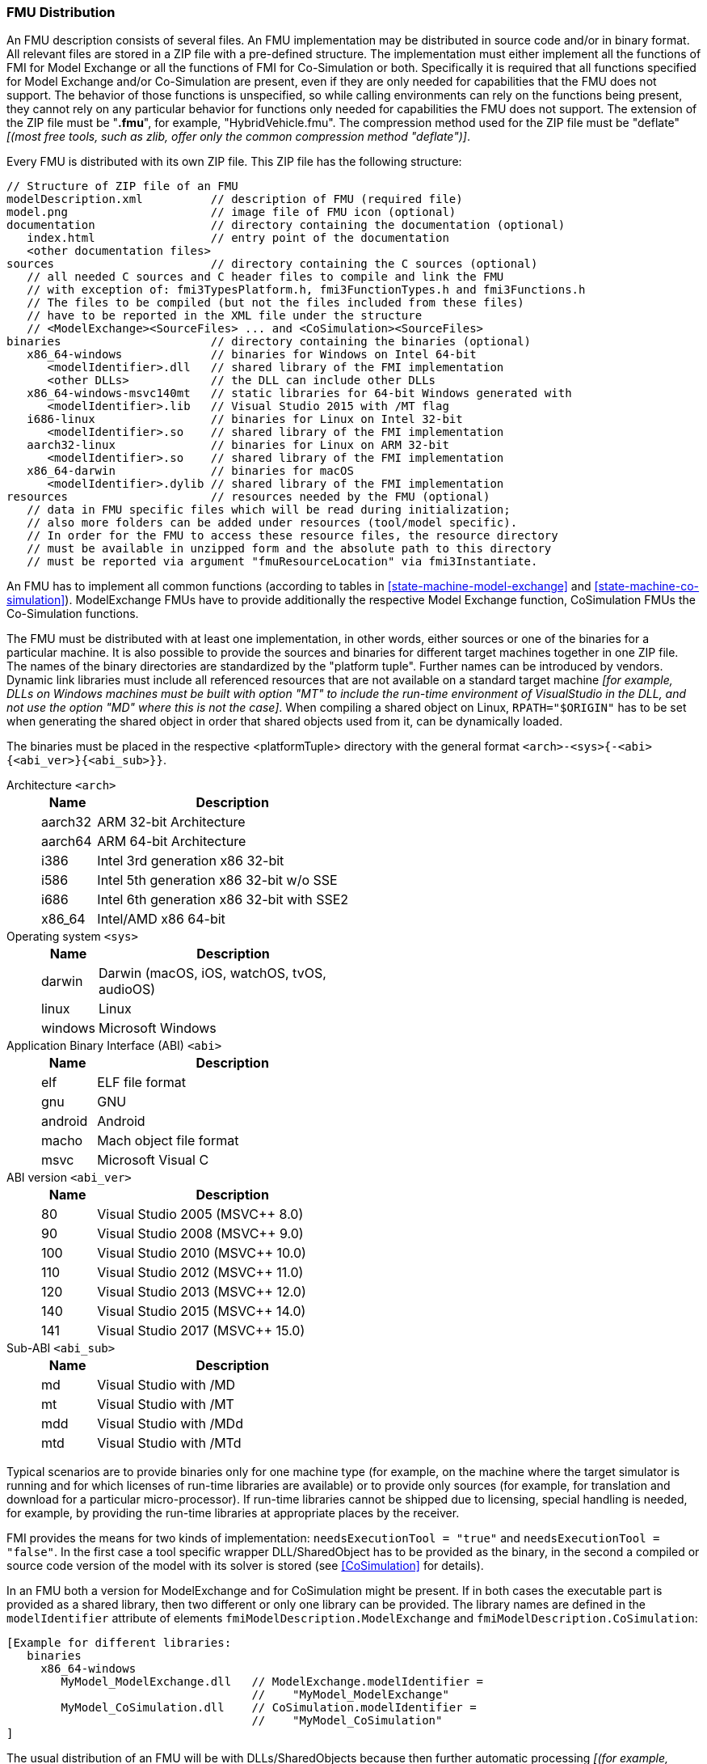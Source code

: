 === FMU Distribution [[fmu-distribution]]

An FMU description consists of several files.
An FMU implementation may be distributed in source code and/or in binary format.
All relevant files are stored in a ZIP file with a pre-defined structure.
The implementation must either implement all the functions of FMI for Model Exchange or all the functions of FMI for Co-Simulation or both.
Specifically it is required that all functions specified for Model Exchange and/or Co-Simulation are present, even if they are only needed for capabilities that the FMU does not support.
The behavior of those functions is unspecified, so while calling environments can rely on the functions being present, they cannot rely on any particular behavior for functions only needed for capabilities the FMU does not support.
The extension of the ZIP file must be "**.fmu**", for example, "HybridVehicle.fmu".
The compression method used for the ZIP file must be "deflate" _[(most free tools, such as zlib, offer only the common compression method "deflate")]_.

Every FMU is distributed with its own ZIP file.
This ZIP file has the following structure:

----
// Structure of ZIP file of an FMU
modelDescription.xml          // description of FMU (required file)
model.png                     // image file of FMU icon (optional)
documentation                 // directory containing the documentation (optional)
   index.html                 // entry point of the documentation
   <other documentation files>
sources                       // directory containing the C sources (optional)
   // all needed C sources and C header files to compile and link the FMU
   // with exception of: fmi3TypesPlatform.h, fmi3FunctionTypes.h and fmi3Functions.h
   // The files to be compiled (but not the files included from these files)
   // have to be reported in the XML file under the structure
   // <ModelExchange><SourceFiles> ... and <CoSimulation><SourceFiles>
binaries                      // directory containing the binaries (optional)
   x86_64-windows             // binaries for Windows on Intel 64-bit
      <modelIdentifier>.dll   // shared library of the FMI implementation
      <other DLLs>            // the DLL can include other DLLs
   x86_64-windows-msvc140mt   // static libraries for 64-bit Windows generated with
      <modelIdentifier>.lib   // Visual Studio 2015 with /MT flag
   i686-linux                 // binaries for Linux on Intel 32-bit
      <modelIdentifier>.so    // shared library of the FMI implementation
   aarch32-linux              // binaries for Linux on ARM 32-bit
      <modelIdentifier>.so    // shared library of the FMI implementation
   x86_64-darwin              // binaries for macOS
      <modelIdentifier>.dylib // shared library of the FMI implementation
resources                     // resources needed by the FMU (optional)
   // data in FMU specific files which will be read during initialization;
   // also more folders can be added under resources (tool/model specific).
   // In order for the FMU to access these resource files, the resource directory
   // must be available in unzipped form and the absolute path to this directory
   // must be reported via argument "fmuResourceLocation" via fmi3Instantiate.
----

An FMU has to implement all common functions (according to tables in <<state-machine-model-exchange>> and <<state-machine-co-simulation>>).
ModelExchange FMUs have to provide additionally the respective Model Exchange function, CoSimulation FMUs the Co-Simulation functions.

The FMU must be distributed with [underline]#at least# one implementation, in other words, either [underline]#sources# or one of the [underline]#binaries# for a particular machine.
It is also possible to provide the sources and binaries for different target machines together in one ZIP file.
The names of the binary directories are standardized by the "platform tuple".
Further names can be introduced by vendors.
Dynamic link libraries must include all referenced resources that are not available on a standard target machine _[for example, DLLs on Windows machines must be built with option "MT" to include the run-time environment of VisualStudio in the DLL, and not use the option "MD" where this is not the case]_.
When compiling a shared object on Linux, `RPATH="$ORIGIN"` has to be set when generating the shared object in order that shared objects used from it, can be dynamically loaded.

The binaries must be placed in the respective <platformTuple> directory with the general format `<arch>-<sys>{-<abi>{<abi_ver>}{<abi_sub>}}`.

Architecture `<arch>`::
+
[width="50%",cols="1,5",options="header"]
|====
|Name
|Description

|aarch32
|ARM 32-bit Architecture

|aarch64
|ARM 64-bit Architecture

|i386
|Intel 3rd generation x86 32-bit

|i586
|Intel 5th generation x86 32-bit w/o SSE

|i686
|Intel 6th generation x86 32-bit with SSE2

|x86_64
|Intel/AMD x86 64-bit
|====

Operating system `<sys>`::
+
[width="50%",cols="1,5",options="header"]
|====
|Name
|Description

|darwin
|Darwin (macOS, iOS, watchOS, tvOS, audioOS)

|linux
|Linux

|windows
|Microsoft Windows
|====

Application Binary Interface (ABI) `<abi>`::
+
[width="50%",cols="1,5",options="header"]
|====
|Name
|Description

|elf
|ELF file format

|gnu
|GNU

|android
|Android

|macho
|Mach object file format

|msvc
|Microsoft Visual C
|====

ABI version `<abi_ver>`::
+
[width="50%",cols="1,5",options="header"]
|====
|Name
|Description

|80
|Visual Studio 2005 (MSVC++ 8.0)

|90
|Visual Studio 2008 (MSVC++ 9.0)

|100
|Visual Studio 2010 (MSVC++ 10.0)

|110
|Visual Studio 2012 (MSVC++ 11.0)

|120
|Visual Studio 2013 (MSVC++ 12.0)

|140
|Visual Studio 2015 (MSVC++ 14.0)

|141
|Visual Studio 2017 (MSVC++ 15.0)
|====

Sub-ABI `<abi_sub>`::
+
[width="50%",cols="1,5",options="header"]
|====
|Name
|Description

|md
|Visual Studio with /MD

|mt
|Visual Studio with /MT

|mdd
|Visual Studio with /MDd

|mtd
|Visual Studio with /MTd
|====

Typical scenarios are to provide binaries only for one machine type (for example, on the machine where the target simulator is running and for which licenses of run-time libraries are available) or to provide only sources (for example, for translation and download for a particular micro-processor).
If run-time libraries cannot be shipped due to licensing, special handling is needed, for example, by providing the run-time libraries at appropriate places by the receiver.

FMI provides the means for two kinds of implementation: `needsExecutionTool = "true"` and `needsExecutionTool = "false"`.
In the first case a tool specific wrapper DLL/SharedObject has to be provided as the binary, in the second a compiled or source code version of the model with its solver is stored (see <<CoSimulation>> for details).

In an FMU both a version for ModelExchange and for CoSimulation might be present.
If in both cases the executable part is provided as a shared library, then two different or only one library can be provided.
The library names are defined in the `modelIdentifier` attribute of elements `fmiModelDescription.ModelExchange` and `fmiModelDescription.CoSimulation`:

----
[Example for different libraries:
   binaries
     x86_64-windows
        MyModel_ModelExchange.dll   // ModelExchange.modelIdentifier =
                                    //    "MyModel_ModelExchange"
        MyModel_CoSimulation.dll    // CoSimulation.modelIdentifier =
                                    //    "MyModel_CoSimulation"
]
----

The usual distribution of an FMU will be with DLLs/SharedObjects because then further automatic processing _[(for example, importing into another tool)]_ is possible. +
If run-time libraries are needed by the FMU that have to be present on the target machine, then automatic processing is likely impossible.
The requirements and the expected processing should be documented in the `documentation` directory in this case. +

Whenever possible, a source-based distribution should not require manual interaction in order that it can be utilized.
The intention is to support platforms that are not known in advance (such as HIL-platforms or micro-controllers).
Typically, in such a case the complete source code in ANSI-C is provided (for example, one C source file that includes all other needed C files with the `#include` directive).
Exactly those source file names that need to be defined in a compiler directive have to be defined in the XML file under structure `<ModelExchange><SourceFiles>` and `<CoSimulation><SourceFiles>`.
These files may include other files.
`#include` directive with `""` should be used for header-filers distributed in the FMU instead of using `<...>`.

If necessary, further information on include search paths, preprocessor definitions and additional static libraries have to be defined in the XML file under `<ModelExchange>` and `<CoSimulation>` (elements `<IncludeDirectories>`, `<PreProcessorDefinitions>` and `<Libraries>`). 
If default options of the compiler are sufficient, it should then be possible to automatically process such source code FMUs.
In some cases, the information provided by the FMU might not be sufficient. In these cases, an exporting tool should give documentation on how to build an executable, either via a documentation file and/or via a template makefile for a particular platform, from which a user can construct the makefile for his/her target platform.
This documentation should be stored in the `documentation` directory, possibly with a link to the template makefile (stored in the `sources` directory).
_[As template makefile, CMake (http://www.cmake.org), a cross- platform, open-source build system might be used.]_ +

For Source Code FMUs, the importing tool must compile the source files that are listed in the `ModelDescription.xml` under the structure `<ModelExchange/CoSimulation><SourceFiles>`. Exactly those files must be considered that are valid for the corresponding platform. This can be read from the `platform` attribute of each `<ModelExchange/CoSimulation><SourceFiles><File>` element. If no platform information is specified for a source file, the file is assumed to be valid for all supported platforms. The supported platforms can be read from the `platformSupportLimitedTo` attribute of the `SourceFiles` element. If the `platformSupportLimitedTo` attribute is not provided, all platforms are supported (or at least the exporting tool knows of no restrictions).

If an FMU contains source files in its sources folder, but the `SourceFiles` element is not available in the XML file, all source files should be compiled.

Note: The exporting tool should fill out the `platformSupportLimitedTo` attribute if it is clear that the FMU is exclusively suitable for special platforms. The information can be helpful for the importing tool to decide if it actually makes sense to import and compile/link this FMU, i.e. errors during compiliation/linking that can hardly be interpreted by the user can be avoided.

When compiling the source files the importing tool must consider the include directories and preprocessor definitions that are defined in the ModelDescription.xml under the structure `<ModelExchange/CoSimulation><IncludeDirectories>` and `<ModelExchange/CoSimulation><PreProcessorDefinitions>`. The importing tool should extend the header file path with the directories specified for the appropriate platform. The directory order as given in the XML file must be respected (first one wins).
Furthermore, the preprocessor definitions given for the corresponding platform must be respected, i.e. the importing tool must define all necessary macros.
If no platform information is provided for the include directories or the preprocessor definitions, it is assumed that all include directories and all preprocessor definitions must be considered.


In directory `resources`, additional data can be provided in FMU specific formats, typically for tables and maps used in the FMU.
This data must be read into the model at the latest during initialization (that is, before `fmi3ExitInitializationMode` is called).
The actual file names in the ZIP file to access the data files can either be hard-coded in the generated FMU functions, or the file names can be provided as string parameters via the `fmi3SetString` function.
_[Note that the absolute file name of the resource directory is provided by the initialization functions]_.
In the case of a co-simulation implementation of `needsExecutionTool = "true"` type, the `resources` directory can contain the model file in the tool specific file format.

_[Note that the header files `fmi3TypesPlatform.h` and `fmi3FunctionTypes.h/fmi3Functions.h` are not included in the FMU due to the following reasons:_

_pass:[]`fmi3TypesPlatform.h` makes no sense in the `sources` directory, because if sources are provided, then the target simulator defines this header file and not the FMU. +
This header file is not included in the `binaries` directory, because it is implicitly defined by the platform directory (for example, i686-windows for a 32-bit machine or x86_64-linux for a 64-bit machine)._

_pass:[]`fmi3FunctionTypes.h` / `fmi3Functions.h` are not needed in the `sources` directory, because they are implicitly defined by attribute `fmiVersion` in file `modelDescription.xml`.
Furthermore, in order that the C compiler can check for consistent function arguments, the header file from the target simulator should be used when compiling the C sources.
It would therefore be counter-productive (unsafe) if this header file was present. +
These header files are not included in the `binaries` directory, since they are already utilized to build the target simulator executable.
The version number of the header file used to construct the FMU can be deduced via attribute `fmiVersion` in file `modelDescription.xml` or via function call `fmi3GetVersion`.]_
